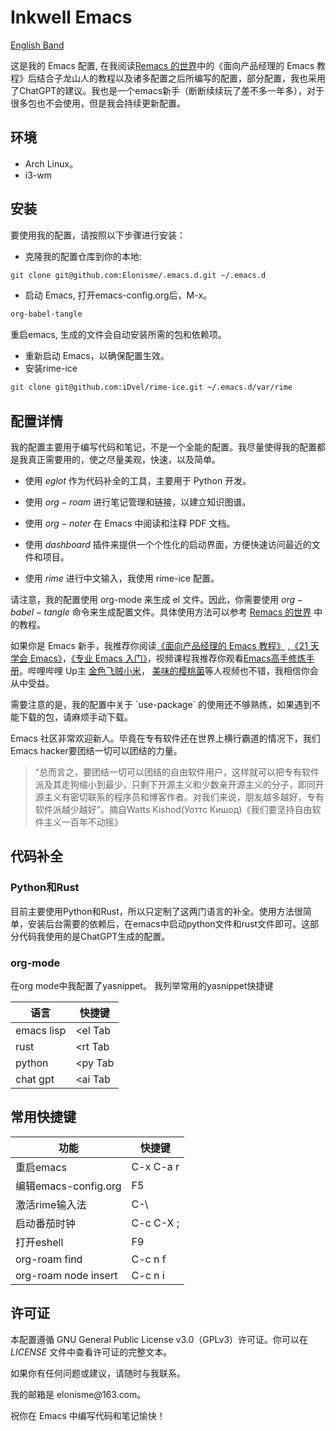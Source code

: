 * Inkwell Emacs

[[./README.en.org][English Band]]

#+ATTR_ORG: :width 700
[[./imgs/dashband.png]]

#+ATTR_ORG: :width 700
[[./imgs/org.png]]

#+ATTR_ORG: :width 700
[[./imgs/coding.png]]

#+ATTR_ORG: :width 700
[[./imgs/emacs.png]]




这是我的 Emacs 配置, 在我阅读[[https://remacs.cc/][Remacs 的世界]]中的《面向产品经理的 Emacs 教程》后结合子龙山人的教程以及诸多配置之后所编写的配置，部分配置，我也采用了ChatGPT的建议。我也是一个emacs新手（断断续续玩了差不多一年多），对于很多包也不会使用，但是我会持续更新配置。

** 环境
- Arch Linux。
- i3-wm 

** 安装

要使用我的配置，请按照以下步骤进行安装：

- 克隆我的配置仓库到你的本地:
#+BEGIN_SRC bash
git clone git@github.com:Elonisme/.emacs.d.git ~/.emacs.d
#+END_SRC

- 启动 Emacs, 打开emacs-config.org后，M-x。
#+BEGIN_SRC bash
org-babel-tangle
#+END_SRC
重启emacs, 生成的文件会自动安装所需的包和依赖项。

- 重新启动 Emacs，以确保配置生效。
- 安装rime-ice
#+BEGIN_SRC bash
git clone git@github.com:iDvel/rime-ice.git ~/.emacs.d/var/rime
#+END_SRC
  
** 配置详情

我的配置主要用于编写代码和笔记，不是一个全能的配置。我尽量使得我的配置都是我真正需要用的，使之尽量美观，快速，以及简单。

- 使用 $eglot$ 作为代码补全的工具，主要用于 Python 开发。

- 使用 $org-roam$ 进行笔记管理和链接，以建立知识图谱。

- 使用 $org-noter$ 在 Emacs 中阅读和注释 PDF 文档。

- 使用 $dashboard$ 插件来提供一个个性化的启动界面，方便快速访问最近的文件和项目。

- 使用 $rime$ 进行中文输入，我使用 rime-ice 配置。

请注意，我的配置使用 org-mode 来生成 el 文件。因此，你需要使用 $org-babel-tangle$ 命令来生成配置文件。具体使用方法可以参考 [[https://remacs.cc/][Remacs 的世界]] 中的教程。

如果你是 Emacs 新手，我推荐你阅读[[https://remacs.cc/][《面向产品经理的 Emacs 教程》]] ,[[https://zilongshanren.com/learnemacs/][《21 天学会 Emacs》]]，[[https://zhuanlan.zhihu.com/p/385214753][《专业 Emacs 入门》]]，视频课程我推荐你观看[[https://www.bilibili.com/video/BV13g4y167Zn/?spm_id_from=333.337.search-card.all.click&vd_source=d83ad6cd9dee24b176d485ce73eb5379][Emacs高手修炼手册]]。哔哩哔哩 Up主 [[https://space.bilibili.com/314984514?spm_id_from=333.337.search-card.all.click][金色飞贼小米]]， [[https://space.bilibili.com/27137545?spm_id_from=333.337.search-card.all.click][美味的樱桃菌]]等人视频也不错，我相信你会从中受益。

需要注意的是，我的配置中关于 `use-package` 的使用还不够熟练，如果遇到不能下载的包，请麻烦手动下载。

Emacs 社区非常欢迎新人。毕竟在专有软件还在世界上横行霸道的情况下，我们Emacs hacker要团结一切可以团结的力量。

#+BEGIN_QUOTE
“总而言之，要团结一切可以团结的自由软件用户，这样就可以把专有软件派及其走狗缩小到最少，只剩下开源主义和少数亲开源主义的分子，即同开源主义有密切联系的程序员和博客作者。对我们来说，朋友越多越好，专有软件派越少越好”。摘自Watts Kishod(Уоттс Кишод)《我们要坚持自由软件主义一百年不动摇》
#+END_QUOTE

** 代码补全

*** Python和Rust
目前主要使用Python和Rust，所以只定制了这两门语言的补全。使用方法很简单，安装后台需要的依赖后，在emacs中启动python文件和rust文件即可。这部分代码我使用的是ChatGPT生成的配置。

*** org-mode
在org mode中我配置了yasnippet。
我列举常用的yasnippet快捷键
| 语言       | 快捷键  |
|------------+---------|
| emacs lisp | <el Tab |
| rust       | <rt Tab |
| python     | <py Tab |
| chat gpt   | <ai Tab |


** 常用快捷键

| 功能                 | 快捷键    |
|----------------------+-----------|
| 重启emacs            | C-x C-a r |
| 编辑emacs-config.org | F5        |
| 激活rime输入法       | C-\       |
| 启动番茄时钟         | C-c C-X ; |
| 打开eshell           | F9        |
| org-roam find        | C-c n f   |
| org-roam node insert | C-c n i   |


** 许可证

本配置遵循 GNU General Public License v3.0（GPLv3）许可证。你可以在 [[LICENSE][LICENSE]] 文件中查看许可证的完整文本。

如果你有任何问题或建议，请随时与我联系。

我的邮箱是 elonisme@163.com。

祝你在 Emacs 中编写代码和笔记愉快！
